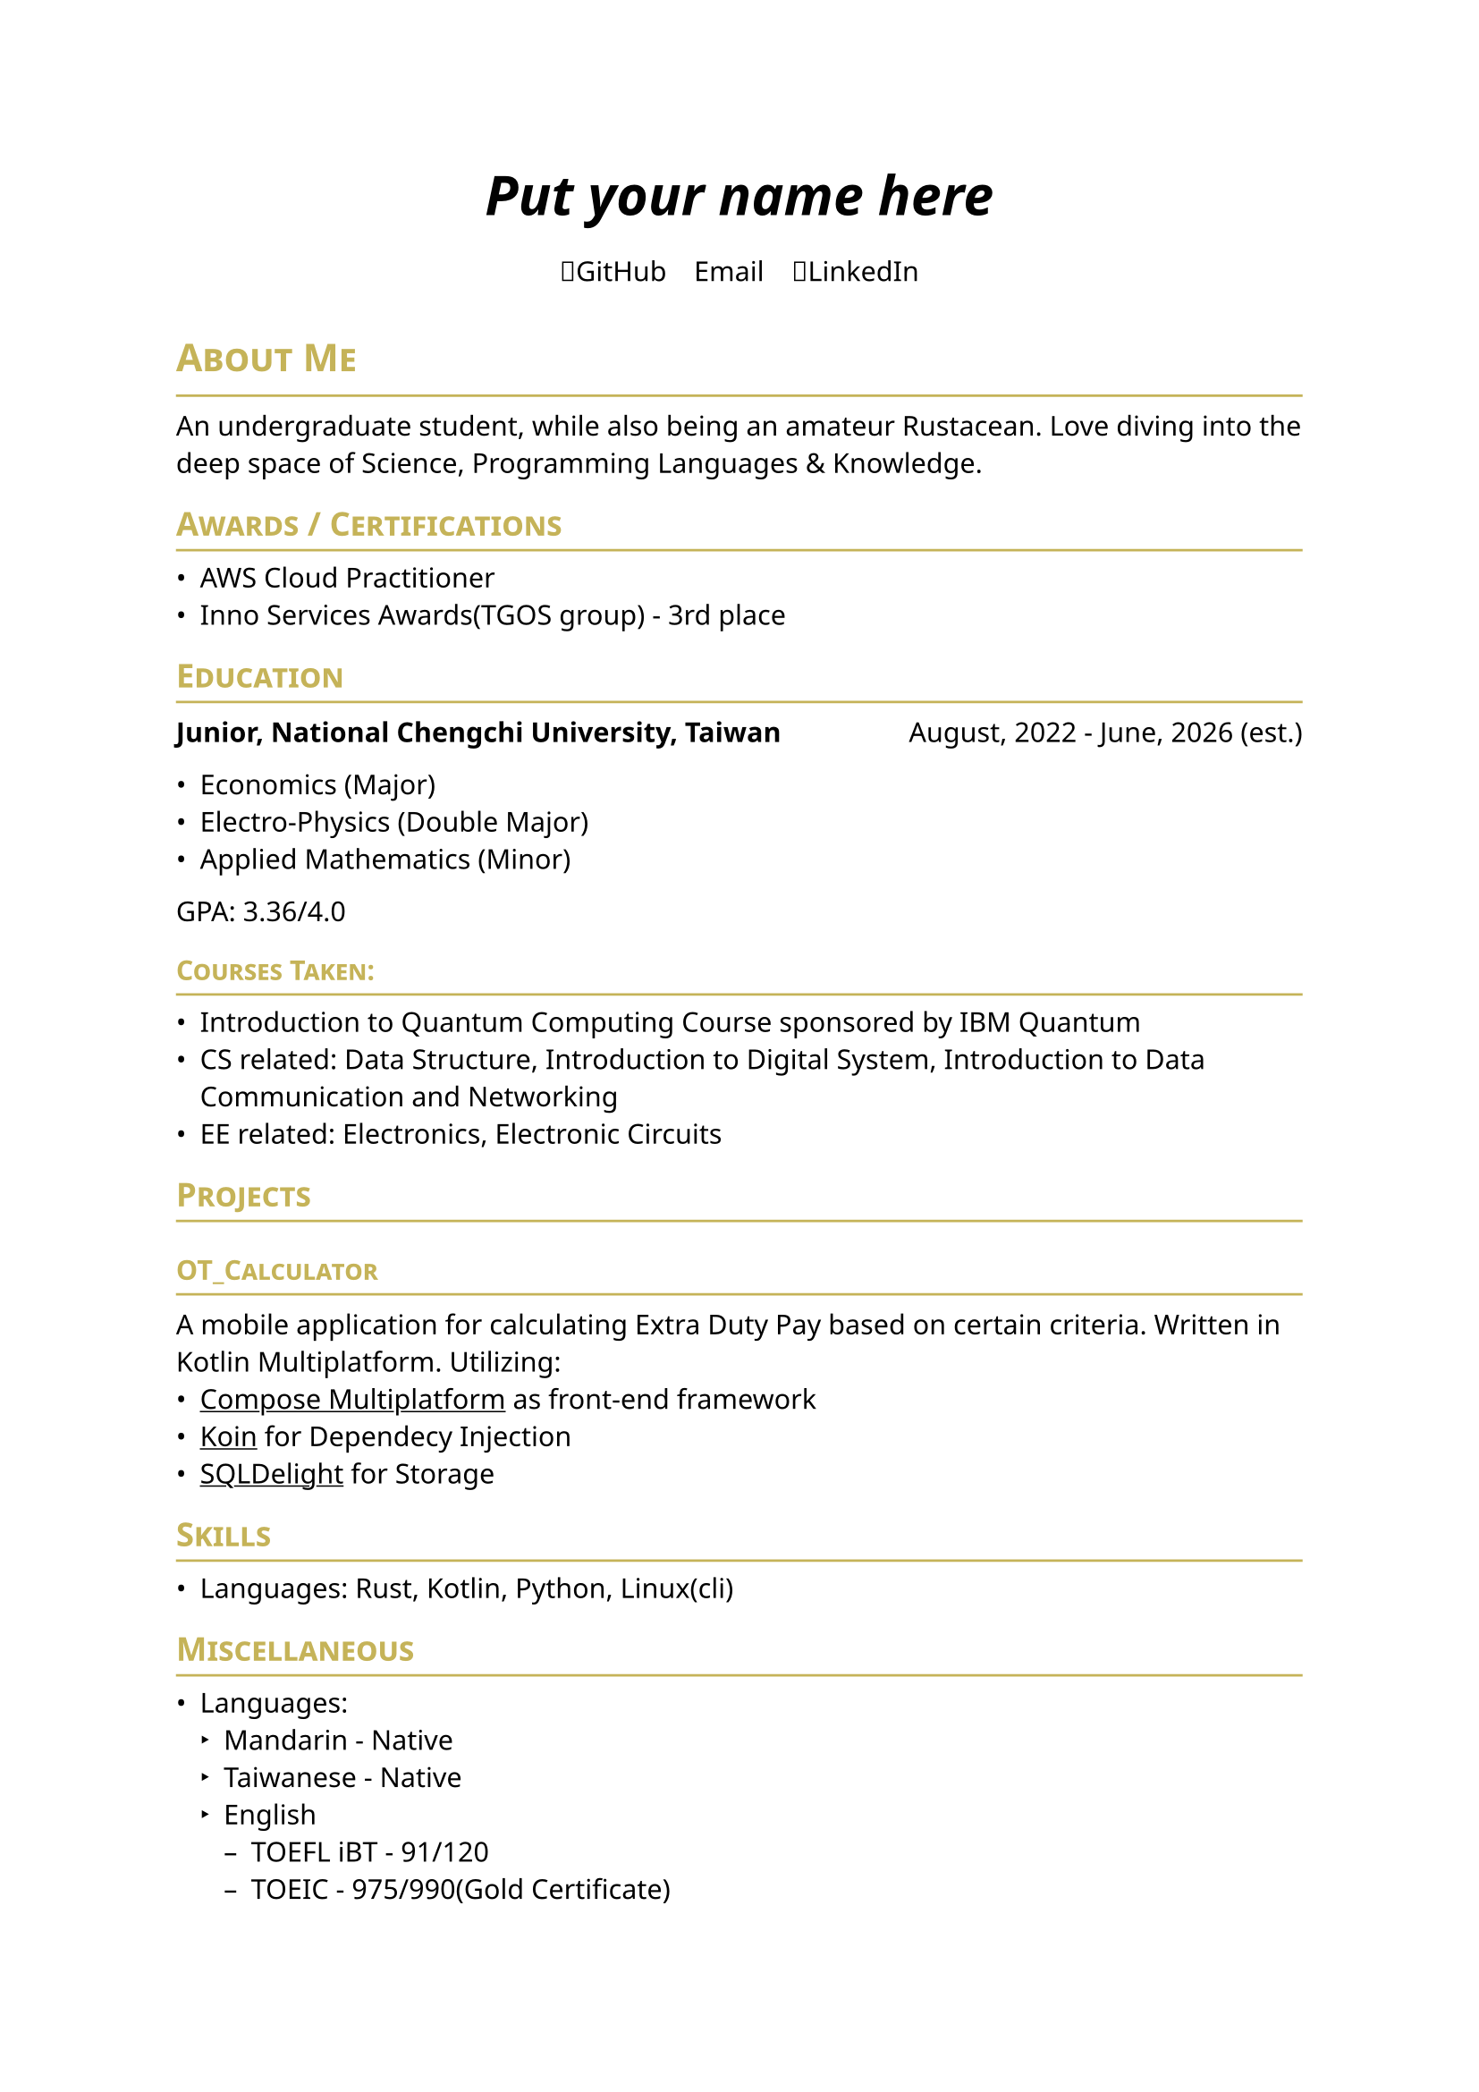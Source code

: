 #set page(
    paper: "a4",    
)
#set text(
    font: "Noto Sans",
    size: 11pt,
    weight: "regular",
)

#show heading: it => [
    #let color = rgb("#c5b358")
    #set text(fill: color)
    #pad(bottom: -10pt, [#smallcaps(it.body)])
    #line(length: 100%, stroke: (paint: color, thickness: 1pt))
]
// #set document(
//     author: "DeepSpaceTravel",
//     // description: "",
//     title: "Resume",
// )

#align(center)[
    #block(
        text(weight: 700, size: 2em)[
            _Put your name here_
        ]
    )
]

#pad(
    top: 0.5em,
    bottom: 0.5em,
    x: 2em,
    align(center)[
        #grid(
        columns: 3,
        gutter: 1em,
        [#link("https://github.com/DeepSpaceTravel")[🐙GitHub]],
        [#link("")[✉️Email]],
        [#link("")[👔LinkedIn]],
        )
    ],
    )

= About Me
An undergraduate student, while also being an amateur Rustacean. 
Love diving into the deep space of Science, Programming Languages & Knowledge.

== Awards / Certifications
- AWS Cloud Practitioner
- Inno Services Awards(TGOS group) - 3rd place

== Education

#grid(
    columns: (auto, 1fr),
    align(left)[
        *Junior, National Chengchi University, Taiwan*
    ],
    align(right)[
        August, 2022 - June, 2026 (est.)
    ]
)

- Economics (Major)
- Electro-Physics (Double Major)
- Applied Mathematics (Minor)

GPA: 3.36/4.0

=== Courses Taken:
- Introduction to Quantum Computing Course sponsored by IBM Quantum
- CS related: Data Structure, Introduction to Digital System, Introduction to Data Communication and Networking 
- EE related: Electronics, Electronic Circuits 
// - Physics related: Electromagnetism, Modern Physics, Introduction to Semiconductor Physics and Devices
// - Mathematics related: Linear Algebra, Theory of Probability, Differential Equations

// == Experience

== Projects
=== #link("https://github.com/DeepSpaceTravel/OT_Calculator")[OT_Calculator]\  
A mobile application for calculating Extra Duty Pay based on certain criteria. 
Written in Kotlin Multiplatform. Utilizing: 
- #underline(link("https://www.jetbrains.com/compose-multiplatform/")[Compose Multiplatform]) as front-end framework
- #underline(link("https://github.com/InsertKoinIO/koin/")[Koin]) for Dependecy Injection
- #underline(link("https://github.com/sqldelight/sqldelight", "SQLDelight")) for Storage

// == Academic Research

== Skills
// === Professional:
- Languages: Rust, Kotlin, Python, Linux(cli)


// === Has Experiences in Production:

== Miscellaneous
- Languages: 
    - Mandarin - Native
    - Taiwanese - Native
    - English
        - TOEFL iBT - 91/120
        - TOEIC - 975/990(Gold Certificate)
    // - French - Currently Self Learning
    // - German - Currently Self Learning
    // - Japanese - Currently Self Learning
// - Open Source Projects Contributions: 